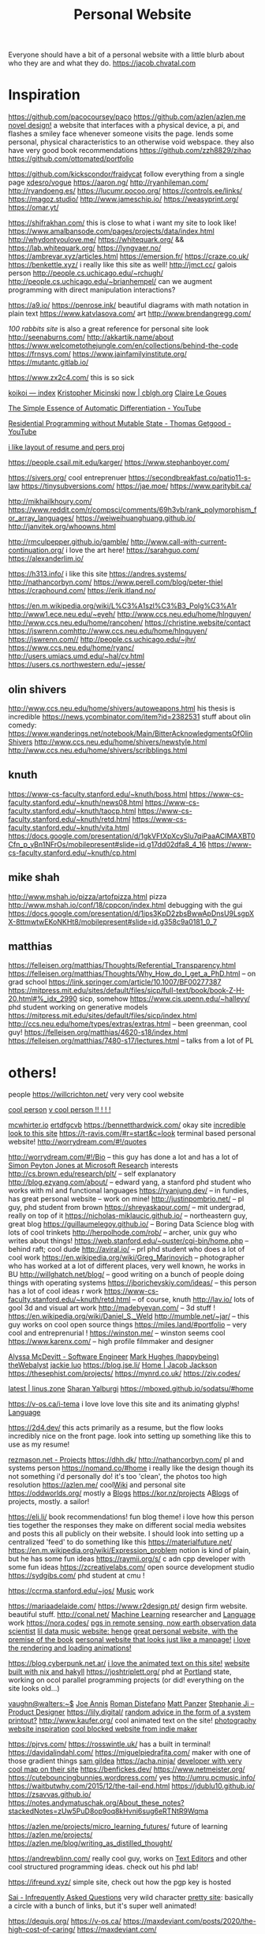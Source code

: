 #+TITLE: Personal Website

Everyone should have a bit of a personal website with a little blurb about who they are and what they do.
https://jacob.chvatal.com
* Inspiration
https://github.com/pacocoursey/paco
https://github.com/azlen/azlen.me
[[https://ameyama.com/hey][novel design!]] a website that interfaces with a physical device, a pi, and flashes a smiley face whenever someone visits the page. lends some personal, physical characteristics to an otherwise void webspace. they also have very good book recommendations
https://github.com/zzh8829/zihao
https://github.com/ottomated/portfolio

https://github.com/kickscondor/fraidycat follow everything from a single page
[[https://github.com/xdesro/vogue][xdesro/vogue]]
https://aaron.ng/
http://ryanhileman.com/
http://ryandoeng.es/
https://lucumr.pocoo.org/
https://controls.ee/links/
https://magoz.studio/
http://www.jameschip.io/
https://weasyprint.org/
https://omar.yt/

https://shifrakhan.com/ this is close to what i want my site to look like!
https://www.amalbansode.com/pages/projects/data/index.html
http://whydontyoulove.me/
https://whitequark.org/ && https://lab.whitequark.org/
https://lyngvaer.no/
https://ambrevar.xyz/articles.html
https://emersion.fr/
https://craze.co.uk/
https://benkettle.xyz/ i really like this site as well!
http://jmct.cc/ galois person
http://people.cs.uchicago.edu/~rchugh/
http://people.cs.uchicago.edu/~brianhempel/ can we augment programming with direct manipulation interactions?

https://a9.io/
https://penrose.ink/ beautiful diagrams with math notation in plain text
https://www.katvlasova.com/ art
http://www.brendangregg.com/

[[100r.co][100 rabbits site]] is also a great reference for personal site look
http://seenaburns.com/
http://akkartik.name/about
https://www.welcometothejungle.com/en/collections/behind-the-code
https://frnsys.com/
https://www.jainfamilyinstitute.org/
https://mutantc.gitlab.io/

https://www.zx2c4.com/ this is so sick

[[https://royniang.com/][koikoi — index]]
[[http://kmicinski.com/][Kristopher Micinski]]
[[https://cblgh.org/now/][now | cblgh.org]]
[[https://clairelegoues.com/][Claire Le Goues]]

[[https://m.youtube.com/watch?feature=youtu.be&v=MmkNSsGAZhw][The Simple Essence of Automatic Differentiation - YouTube]]

[[https://m.youtube.com/watch?feature=youtu.be&v=Kgw9fblSOx4][Residential Programming without Mutable State - Thomas Getgood - YouTube]]

[[https://thume.ca/resume/][i like layout of resume and pers proj]]

https://people.csail.mit.edu/karger/
https://www.stephanboyer.com/

https://sivers.org/ cool entreprenuer
https://secondbreakfast.co/patio11-s-law
https://tinysubversions.com/
https://jae.moe/
https://www.paritybit.ca/

http://mikhailkhoury.com/
https://www.reddit.com/r/compsci/comments/69h3vb/rank_polymorphism_for_array_languages/
https://weiweihuanghuang.github.io/
http://janvitek.org/whoowns.html

http://rmculpepper.github.io/gamble/
http://www.call-with-current-continuation.org/ i love the art here!
https://sarahguo.com/
https://alexanderlim.io/

https://h313.info/ i like this site
https://andres.systems/
http://nathancorbyn.com/
https://www.perell.com/blog/peter-thiel
https://craphound.com/
https://erik.itland.no/

https://en.m.wikipedia.org/wiki/L%C3%A1szl%C3%B3_Polg%C3%A1r
http://www1.ece.neu.edu/~eyeh/
http://www.ccs.neu.edu/home/hlnguyen/
http://www.ccs.neu.edu/home/rancohen/
https://christine.website/contact
https://jswrenn.comhttp://www.ccs.neu.edu/home/hlnguyen/
https://jswrenn.com//
http://people.cs.uchicago.edu/~jhr/
https://www.ccs.neu.edu/home/ryanc/
http://users.umiacs.umd.edu/~hal/cv.html
https://users.cs.northwestern.edu/~jesse/
** olin shivers
http://www.ccs.neu.edu/home/shivers/autoweapons.html
his thesis is incredible
https://news.ycombinator.com/item?id=2382531
stuff about olin
comedy:
https://www.wanderings.net/notebook/Main/BitterAcknowledgmentsOfOlinShivers
http://www.ccs.neu.edu/home/shivers/newstyle.html
http://www.ccs.neu.edu/home/shivers/scribblings.html
** knuth
https://www-cs-faculty.stanford.edu/~knuth/boss.html
https://www-cs-faculty.stanford.edu/~knuth/news08.html
https://www-cs-faculty.stanford.edu/~knuth/taocp.html
https://www-cs-faculty.stanford.edu/~knuth/retd.html
https://www-cs-faculty.stanford.edu/~knuth/vita.html
https://docs.google.com/presentation/d/1gkVFtXpXcySlu7qiPaaACIMAXBT0Cfn_p_yBn1NFrOs/mobilepresent#slide=id.g17dd02dfa8_4_16
https://www-cs-faculty.stanford.edu/~knuth/cp.html

** mike shah
http://www.mshah.io/pizza/artofpizza.html pizza
http://www.mshah.io/conf/18/cppcon/index.html debugging with the gui
https://docs.google.com/presentation/d/1jps3KpD2zbsBwwApDnsU9LsgpXX-8ttmwtwEKoNKHt8/mobilepresent#slide=id.g358c9a0181_0_7

** matthias
https://felleisen.org/matthias/Thoughts/Referential_Transparency.html
https://felleisen.org/matthias/Thoughts/Why_How_do_I_get_a_PhD.html -- on grad
school
https://link.springer.com/article/10.1007/BF00277387
https://mitpress.mit.edu/sites/default/files/sicp/full-text/book/book-Z-H-20.html#%_idx_2990
sicp, somehow
https://www.cis.upenn.edu/~halleyy/ phd student working on generative models
https://mitpress.mit.edu/sites/default/files/sicp/index.html
http://ccs.neu.edu/home/types/extras/extras.html -- been greenman, cool guy!
https://felleisen.org/matthias/4620-s18/index.html
https://felleisen.org/matthias/7480-s17/lectures.html -- talks from a lot of PL

* others!
people
https://willcrichton.net/ very very cool website

[[https://electro.pizza][cool person]]
[[https://slim.computer/][v cool person !! ! ! !]]

[[https://mcwhirter.io][mcwhirter.io]]
[[https://ertdfgcvb.xyz][ertdfgcvb]]
https://bennetthardwick.com/ okay site
[[https://henry.codes/about/][incredible look to this site]]
https://t-ravis.com/#r=start&amp;c=look terminal based personal website!
http://worrydream.com/#!/quotes

http://worrydream.com/#!/Bio -- this guy has done a lot and has a lot of
[[https://www.microsoft.com/en-us/research/people/simonpj/][Simon Peyton Jones at Microsoft Research]]
interests
http://cs.brown.edu/research/plt/ -- self explanatory
http://blog.ezyang.com/about/ -- edward yang, a stanford phd student who works
with ml and functional languages
https://ryanjung.dev/ -- in fundies, has great personal website -- work on mine!
http://justinpombrio.net/ -- pl guy, phd student from brown
https://shreyaskapur.com/ -- mit undergrad, really on top of it
https://nicholas-miklaucic.github.io/ -- northeastern guy, great blog
https://guillaumelegoy.github.io/ -- Boring Data Science blog with lots of cool
trinkets
http://herpolhode.com/rob/ -- archer, unix guy who writes about things!
https://web.stanford.edu/~ouster/cgi-bin/home.php -- behind raft; cool dude
http://aviral.io/ -- prl phd student who does a lot of cool work
https://en.wikipedia.org/wiki/Greg_Marinovich -- photographer who has worked at a lot of different places, very well known, he works in BU
http://willghatch.net/blog/ -- good writing on a bunch of people doing things
with operating systems
https://jborichevskiy.com/ideas/ -- this person has a lot of cool ideas r work
https://www-cs-faculty.stanford.edu/~knuth/retd.html -- of course, knuth
http://lav.io/ lots of gool 3d and visual art work
http://madebyevan.com/ -- 3d stuff !
https://en.wikipedia.org/wiki/Daniel_S._Weld
http://mumble.net/~jar/ -- this guy works on cool open source things
https://miles.land/#portfolio -- very cool and entreprenurial !
https://winston.me/ -- winston seems cool
https://www.karenx.com/ -- high profile filmmaker and designer

[[http://alyssamcdevitt.me][Alyssa McDevitt - Software Engineer]]
[[https://github.com/theWebalyst][Mark Hughes (happybeing) theWebalyst]]
[[https://mobile.twitter.com/jackiehluo/status/1285199233398734848][jackie luo]]
https://blog.jse.li/
[[https://jacobjackson.com/][Home | Jacob Jackson]]
https://thesephist.com/projects/
https://mynrd.co.uk/
https://ziv.codes/

[[https://linus.zone/latest][latest | linus.zone]]
[[https://sharanry.github.io/][Sharan Yalburgi]]
https://mboxed.github.io/sodatsu/#home

https://v-os.ca/i-tema i love love love this site and its animating glyphs! [[file:language.org][Language]]

https://2d4.dev/ this acts primarily as a resume, but the flow looks incredibly nice on the front page. look into setting up something like this to use as my resume!

[[https://rezmason.net/projects.html][rezmason.net - Projects]]
https://dhh.dk/
http://nathancorbyn.com/ pl and systems person
https://nomand.co/#home i really like the design though its not something i'd personally do! it's too 'clean', the photos too high resolution
https://azlen.me/ cool[[file:wiki.org][Wiki]]  and personal site
https://oddworlds.org/  mostly a [[file:blogs.org][Blogs]]
https://kor.nz/projects A[[file:blogs.org][Blogs]]  of projects, mostly. a sailor!

https://eli.li/ book recommendations!  fun blog theme! i love how this person ties together the responses they make on different social media websites and posts this all publicly on their website. I should look into setting up a centralized 'feed' to do something like this
https://materialfuture.net/
https://en.m.wikipedia.org/wiki/Expression_problem notion is kind of plain, but he has some fun ideas
https://raymii.org/s/ c adn cpp developer with some fun ideas
https://zcreativelabs.com/ open source development studio
https://sydgibs.com/ phd student at cmu !

https://ccrma.stanford.edu/~jos/ [[file:music.org][Music]]  work

https://mariaadelaide.com/
https://www.r2design.pt/ design firm website. beautiful stuff.
http://conal.net/ [[file:machine-learning.org][Machine Learning]] researcher and [[file:language.org][Language]] work
https://nora.codes/
[[http://jamesoconnor.xyz/][pgs in remote sensing, now earth observation data scientist]]
[[http://henge.glitch.me/][lil data music website: henge]]
[[https://romainaubert.com/][great personal website, with the premise of the book]]
[[http://apgwoz.com/][personal website that looks just like a manpage!]]
[[https://flak.tedunangst.com/post/good-idea-bad-implementation-crosstalk][i love the rendering and loading animations!]]

https://blog.cyberpunk.net.ar/
 [[http://www.cyberdelia.party/][i love the animated text on this site!]]
[[https://github.com/TimPut/timput.com][website built with nix and hakyll]]
https://joshtriplett.org/ phd at [[file:portland.org][Portland]]  state, working on ocol parallel programming projects (or did! everything on the site looks old...)

[[https://vaughnwalters.com][vaughn@walters:~$]]
[[https://josephmannis.com/index.html][Joe Annis]]
[[https://romandistefano.com][Roman Distefano]]
[[http://matthewpanzer.com][Matt Panzer]]
[[https://stephanieji.com][Stephanie Ji – Product Designer]]
https://lily.digital/
[[https://blog.256bit.org/][random advice in the form of a system printout?]]
http://www.kaufer.org/ cool animated text on the site!
[[https://www.siteinspire.com/websites?categories=109+14][photography website inspiration]]
[[https://www.dandevri.es/][cool blocked website from indie maker]]


https://pjrvs.com/
https://rosswintle.uk/ has a built in terminal!
https://davidalindahl.com/
https://miguelpiedrafita.com/ maker with one of those gradient things
[[https://samgildea.space/][sam gildea]]
https://acha.ninja/
[[https://ottomated.net/][developer with very cool map on their site]]
https://benfickes.dev/
https://www.netmeister.org/
https://cutebouncingbunnies.wordpress.com/ yes
http://umru.pcmusic.info/
https://waitbutwhy.com/2015/12/the-tail-end.html
https://jdublu10.github.io/
https://zsavvas.github.io/
https://notes.andymatuschak.org/About_these_notes?stackedNotes=zUw5PuD8op9oq8kHvni6sug6eRTNtR9Wqma

https://azlen.me/projects/micro_learning_futures/ future of learning
https://azlen.me/projects/
https://azlen.me/blog/writing_as_distilled_thought/


https://andrewblinn.com/ really cool guy, works on [[file:text-editors.org][Text Editors]]
 and other cool structured programming ideas. check out his phd lab!


https://ifreund.xyz/ simple site, check out how the pgp key is hosted

[[https://s.ai/iaq][Sai - Infrequently Asked Questions]] very wild character
[[https://github.com/SnO2WMaN/sno2wman.dev-vol.3][pretty site]]: basically a circle with a bunch of links, but it's super well animated!

https://dequis.org/
https://v-os.ca/
https://maxdeviant.com/posts/2020/the-high-cost-of-caring/
https://maxdeviant.com/
https://alarmingdevelopment.org/?p=1475
https://years.cblgh.org/
https://ruby0x1.ca/#home
https://cblgh.org/support.html


https://zvava.org/ sper cool site, try to replicate this isn mart for mine!!
https://tatianamac.com/ cool designer, great format, i love the design but its not my style


https://michel.steuwer.info/ works on compilers and parallel programming!
https://simone.computer/#/ yoooo this is like using a window 98 computer!
https://eti.tf/ incredible splash graphic, https://eti.tf/bookmarks with lots of content worth remembering

http://npisanti.com/main/index.html incredible work, lots of very cool animations posted in a feed

https://copiona.com/dise%C3%B1o/2019/10/08/collagetober.html hol shit this website design is incredible - the colors, the minimal lines, the style of the navigation!


https://tinysubversions.com/ very cool guy, working in portland, oregon
https://www.itsnicethat.com/ very cool portfolios and things to follow based on design

https://type.today/en/journal [[file:fonts.org][Fonts]]  inspiration
https://heystudio.es/ designer with lots of fun layouts

cute personal site : ' )  https://pond.computer/

legendary vintage os page  http://eeerik.com/ with similar https://simone.computer/#/webdesktops
http://aiju.de/code/


https://mariaadelaide.com/ creative web developer with a super simple and nice interface. great projects too
https://davidfq.me/ joy
https://www.natecation.com/
http://www.shlohmo.com/ simple artist site

https://guzey.com/ building 'new science' a la gwern


https://parkimminent.com/ i love this one too

https://www.firstdraft-publishing.com/ great layout for a book publisher

http://retiary.org/ls/writings.html [[file:music.org][Music]]
https://slim.computer/ does great programming and systems work
. i like how easy it is to learn about her from the page!
https://alexbo.land/ so simple and elegant!

https://inns.studio/ the scrolling feels so good here!
https://ameyama.com/ also good looks, very simple. i like hteir idea about link dumps and they have excellent writing
https://gndclouds.cc/ colors a bit off for me but love this! fun community of entreprenuers. try to do more with your website and others. https://rosano.ca/ shipping a product each month is a great goal

https://phse.net/values/ record your values on your own website and keep them logged!
http://000024.org/ lots of work on conlangs or other fun things
https://szymonkaliski.com/ works at ink and switch, seems like a cool person!
https://zsavvas.github.io/ fun
https://mikhailkhoury.com/ big inspiration for my website; i love the letter format and plain text
https://www.brendanschlagel.com/2017/11/05/canonize-creating-personal-canon-template/ the 'personal canon', or a maintained list of infliences
https://tianyin.github.io/

http://people.cs.uchicago.edu/~jhr/ [[file:compilers.org][Compilers]]

 kinda cool
https://solquemal.com/
https://gueorgui.net/ like their art!

https://lazerwalker.com/ idkk
https://lingdong.works/ loads of projects, [[file:generative-art.org][Generative Art]]
http://treedub.org/ another classic minimal webpage
https://factorcode.org/slava/ started as hypercard and with factor programming lang!


 https://www.mamboleoo.be/ cute frame! this is a fun one but i don't have the images to show.


 https://neauoire.github.io/age/#1986-03-22 show my age on a site
https://blog.burntsushi.net/about/ ripgrep guy!
https://cs.uwaterloo.ca/~plragde/ academic


https://ariellam.com/ i love this one! the windows are super clever.
https://studiofnt.com/ another ocol design studio site. kind of genric
https://shuka.design/ &&

https://www.pinterest.com/gurafiku/_created/ survey of the history of japanese graphic design
https://www.siteinspire.com/
https://eyeondesign.aiga.org/
https://klikkentheke.com/
https://antyfest.ru/en?mc_cid=ce7cd9a7c7&mc_eid=538eb81695 online festivals!

https://seththompson.org/ love love love this design for a portfolio. its so dynamic and combines so many cool ideas.

https://github.com/diracdeltas/random-training site that genrates rnadom training workouts

* new round of sites
https://findsai.me/about/: very impressive and professional
 https://niksethi.com/ : a website as a conversation!

 https://plato.stanford.edu/entries/russell-paradox/  wiki inspiration: love this website!
https://www.liangela.com/ ! - very simple and to the point

 future cpp talk
https://www.youtube.com/watch?v=LJh5QCV4wDg&t=3s
 https://vimeo.com/511271022  project cambria: strongly recommended by cool ppl

https://ofcr.se/: very clean. member of cool teams for different open source projects !!!!
